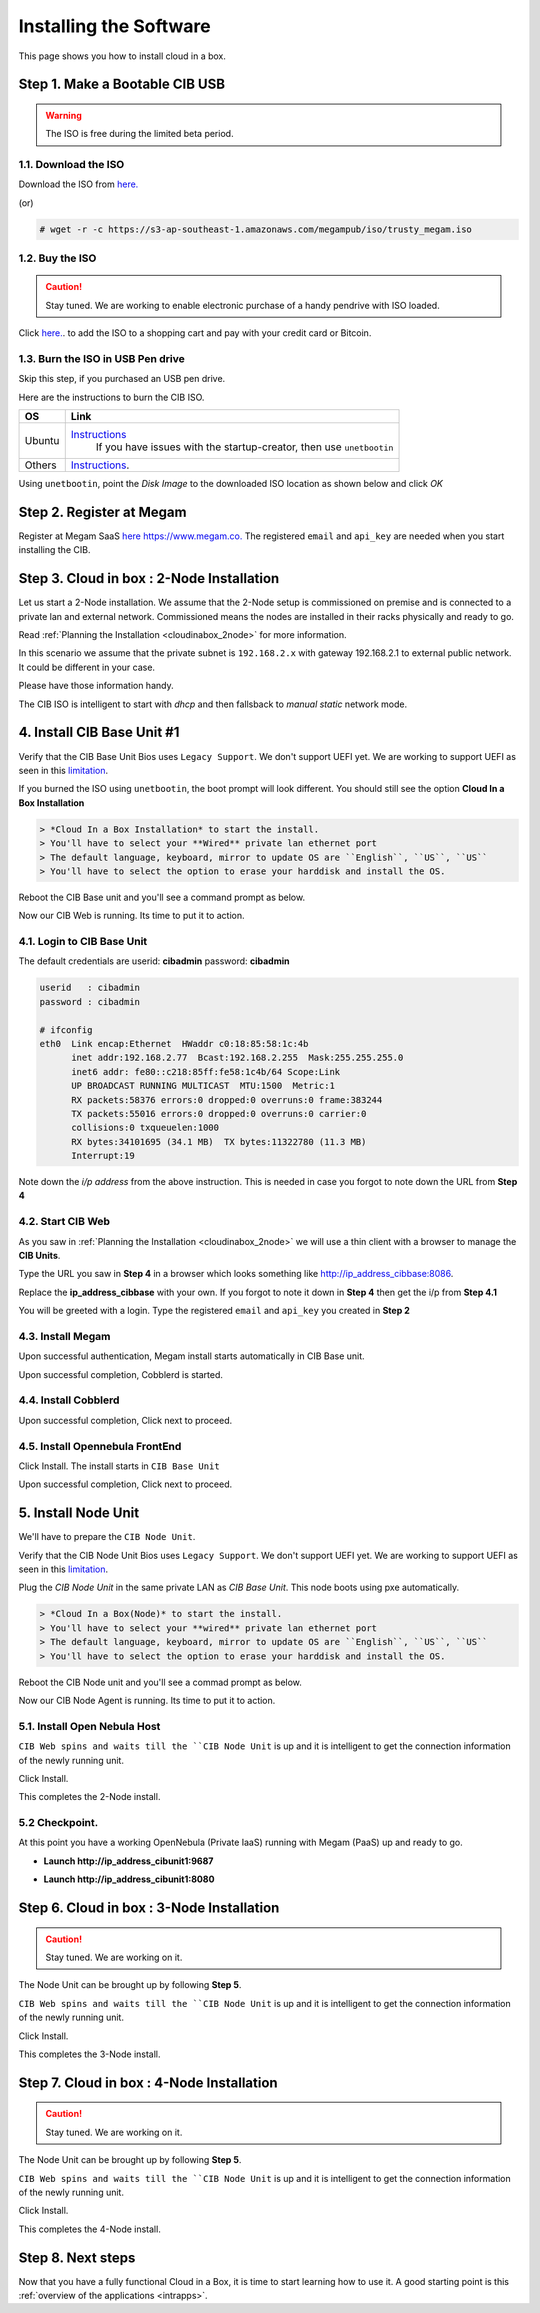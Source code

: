 .. _ignccib:

========================
Installing the Software
========================

This page shows you how to install cloud in a box.

Step 1. Make a Bootable CIB USB
====================================

.. warning:: The ISO is free during the limited beta period.

1.1. Download the ISO
----------------------

Download the ISO from `here. <https://s3-ap-southeast-1.amazonaws.com/megampub/iso/trusty_megam.iso>`__

(or)

.. code::

    # wget -r -c https://s3-ap-southeast-1.amazonaws.com/megampub/iso/trusty_megam.iso


1.2. Buy the ISO
-------------------------------

.. caution:: Stay tuned. We are working to enable electronic purchase of a handy pendrive with ISO loaded.

Click `here. <http://www.gomegam.com/cloudinabox>`__. to add the ISO to a shopping cart and pay with your credit card or Bitcoin.



1.3. Burn the  ISO in USB Pen drive
-----------------------------------

Skip this step, if you purchased an USB pen drive.

Here are the instructions to burn the CIB ISO.

+----------------+--------------------------------------------------------------------------------------------+
|    OS          |                   Link                                                                     |
|                |                                                                                            |
+================+============================================================================================+
| Ubuntu         | `Instructions <http://www.ubuntu.com/download/desktop/create-a-usb-stick-on-ubuntu>`__     |
|                |  If you have issues with the startup-creator, then use ``unetbootin``                      |
+----------------+--------------------------------------------------------------------------------------------+
| Others         | `Instructions <http://unetbootin.sourceforge.net/>`__.                                     |
+----------------+--------------------------------------------------------------------------------------------+

Using ``unetbootin``, point the *Disk Image* to the downloaded ISO location as shown below and click *OK*

|Unetboot|

Step 2. Register at Megam
====================================

Register at Megam SaaS `here https://www.megam.co. <https://www.megam.co>`__ The registered  ``email`` and ``api_key`` are needed when you start installing the CIB.



Step 3. Cloud in box : 2-Node Installation
============================================

Let us start a 2-Node installation.  We assume that the 2-Node setup is commissioned on premise and is connected to a private lan and external network.  Commissioned means the nodes are installed in their racks physically and ready to go.

Read :ref:`Planning the Installation  <cloudinabox_2node>` for more information.


|Megam 2Unit CIB|

In this scenario we assume that the private subnet is ``192.168.2.x`` with gateway 192.168.2.1 to external public network. It could be different in your case.

Please have those information handy.

The CIB ISO is intelligent to start with `dhcp` and then fallsback to `manual static` network mode.


4. Install CIB Base Unit #1
====================================

Verify that the CIB Base Unit Bios uses ``Legacy Support``. We don't support UEFI yet. We are working to support UEFI as seen in this `limitation <https://github.com/megamsys/cloudinabox/issues/49>`__.

If you burned the ISO using ``unetbootin``, the boot prompt will look different. You should still see the option **Cloud In a Box Installation**

|Megam CIB Base Boot|


.. code::

    > *Cloud In a Box Installation* to start the install.
    > You'll have to select your **Wired** private lan ethernet port
    > The default language, keyboard, mirror to update OS are ``English``, ``US``, ``US``
    > You'll have to select the option to erase your harddisk and install the OS.

|Megam CIB Base Ready|

Reboot the CIB Base unit and you'll see a command prompt as below.

|Megam CIB Base Booted|

Now our CIB Web is running. Its time to put it to action.


4.1.  Login to CIB Base Unit
----------------------------

The default credentials are  userid: **cibadmin** password: **cibadmin**

.. code::

    userid   : cibadmin
    password : cibadmin

    # ifconfig
    eth0  Link encap:Ethernet  HWaddr c0:18:85:58:1c:4b
          inet addr:192.168.2.77  Bcast:192.168.2.255  Mask:255.255.255.0
          inet6 addr: fe80::c218:85ff:fe58:1c4b/64 Scope:Link
          UP BROADCAST RUNNING MULTICAST  MTU:1500  Metric:1
          RX packets:58376 errors:0 dropped:0 overruns:0 frame:383244
          TX packets:55016 errors:0 dropped:0 overruns:0 carrier:0
          collisions:0 txqueuelen:1000
          RX bytes:34101695 (34.1 MB)  TX bytes:11322780 (11.3 MB)
          Interrupt:19


Note down the `i/p address` from the above instruction. This is needed in case you forgot to note down the URL from **Step 4**


4.2. Start CIB Web
-----------------------------

As you saw in  :ref:`Planning the Installation  <cloudinabox_2node>` we will use a thin client with a browser to manage the **CIB Units**.

Type the URL you saw in **Step 4** in a browser which looks something like `http://ip_address_cibbase:8086 <http://ip_address_cibunit1:8086>`__.

Replace the **ip_address_cibbase** with your own. If you forgot to note it down in **Step 4** then get the i/p from **Step 4.1**

|Megam Cloudinabox Web|

You will be greeted with a login. Type the registered ``email`` and ``api_key`` you created in **Step 2**


4.3. Install Megam
-----------------------------

Upon successful authentication, Megam install starts automatically in  CIB Base unit.

|Megam Cloudinabox Megam|


Upon successful completion, Cobblerd is started.


4.4. Install Cobblerd
-----------------------------

|Megam Cloudinabox Cobblerd|

Upon successful completion, Click next to proceed.


4.5. Install Opennebula FrontEnd
---------------------------------

Click Install. The install starts in ``CIB Base Unit``


|Megam Cloudinabox One|


Upon successful completion, Click next to proceed.


5. Install Node Unit
====================================

We'll have to prepare the ``CIB Node Unit``.

Verify that the CIB Node Unit Bios uses ``Legacy Support``. We don't support UEFI yet. We are working to support UEFI as seen in this `limitation <https://github.com/megamsys/cloudinabox/issues/49>`__.

Plug the `CIB Node Unit` in the same private LAN as `CIB Base Unit`. This node boots using pxe automatically.


|Megam CIB Node Boot|


.. code::

    > *Cloud In a Box(Node)* to start the install.
    > You'll have to select your **wired** private lan ethernet port
    > The default language, keyboard, mirror to update OS are ``English``, ``US``, ``US``
    > You'll have to select the option to erase your harddisk and install the OS.


Reboot the CIB Node unit and you'll see a commad prompt as below.

|Megam CIB Node Booted|

Now our CIB Node Agent is running. Its time to put it to action.


5.1. Install Open Nebula Host
-----------------------------

``CIB Web spins and waits till the ``CIB Node Unit`` is up and it is intelligent to get the connection information of the newly running unit.

Click Install.

|Megam Cloudinabox OneHost|

This completes the 2-Node install.

5.2 Checkpoint.
----------------

At this point you have a working OpenNebula (Private IaaS) running with Megam (PaaS) up and ready to go.

- **Launch http://ip_address_cibunit1:9687**

|Megam Cloudinabox Checkpoint One2|

- **Launch http://ip_address_cibunit1:8080**

|Megam Cloudinabox Checkpoint Megam1|


Step 6. Cloud in box : 3-Node Installation
============================================


.. caution:: Stay tuned. We are working on it.

The Node Unit can be brought up by following **Step 5**.

``CIB Web spins and waits till the ``CIB Node Unit`` is up and it is intelligent to get the connection information of the newly running unit.

Click Install.

|Megam Cloudinabox Ceph|

This completes the 3-Node install.



Step 7. Cloud in box : 4-Node Installation
==============================================

.. caution:: Stay tuned. We are working on it.

The Node Unit can be brought up by following **Step 5**.

``CIB Web spins and waits till the ``CIB Node Unit`` is up and it is intelligent to get the connection information of the newly running unit.

Click Install.

|Megam Cloudinabox HA|

This completes the 4-Node install.



Step 8. Next steps
=====================


Now that you have a fully functional Cloud in a Box, it is time to start learning how to use it. A good starting point is this :ref:`overview of the applications <intrapps>`.


.. |Unetboot| image:: /images/unetboot.png
.. |Megam CIB Node Booted| image:: /images/megam_booted_cibnode.jpg
.. |Megam CIB Base Booted| image:: /images/megam_booted_cibbase.jpg
.. |Megam CIB Node Boot| image:: /images/megam_boot_cibnode.jpg
.. |Megam CIB Base Ready| image:: /images/megam_cibweb_ready.png
.. |Megam CIB Base Boot| image:: /images/megam_boot_cibbase.jpg
.. |Megam 2Unit CIB| image:: /images/megam_cib_2unit.png
.. |Server Node| image:: /images/server_sample.png
.. |Megam Cloudinabox Web| image:: /images/megam_cloudinabox_login.png
.. |Megam CIB 5step intro| image:: /images/megam_cib_5step_intro.png
.. |Megam Cloudinabox Megam| image:: /images/megam_cib_step1_megam.png
.. |Megam Cloudinabox Cobblerd| image:: /images/megam_cib_step1a_cobbler.png
.. |Megam Cloudinabox One| image:: /images/megam_cib_step2_one.png
.. |Megam Cloudinabox OneHost| image:: /images/megam_cib_step3_onehost.png
.. |Megam Cloudinabox Ceph| image:: /images/server_sample.png
.. |Megam Cloudinabox HA| image:: /images/server_sample.png
.. |Megam Cloudinabox Checkpoint One2| image:: /images/megam_checkpoint_one2.png
.. |Megam Cloudinabox Checkpoint Megam1| image:: /images/megam_checkpoint_megam1.png
